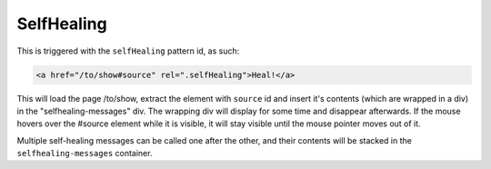 SelfHealing
===========

This is triggered with the ``selfHealing`` pattern id, as such:

.. code-block:: html

   <a href="/to/show#source" rel=".selfHealing">Heal!</a>

This will load the page /to/show, extract the element with ``source`` id and
insert it's contents (which are wrapped in a div) in the "selfhealing-messages"
div. The wrapping div will display for some time and disappear afterwards. If
the mouse hovers over the #source element while it is visible, it will stay
visible until the mouse pointer moves out of it.

Multiple self-healing messages can be called one after the other, and their
contents will be stacked in the ``selfhealing-messages`` container.

